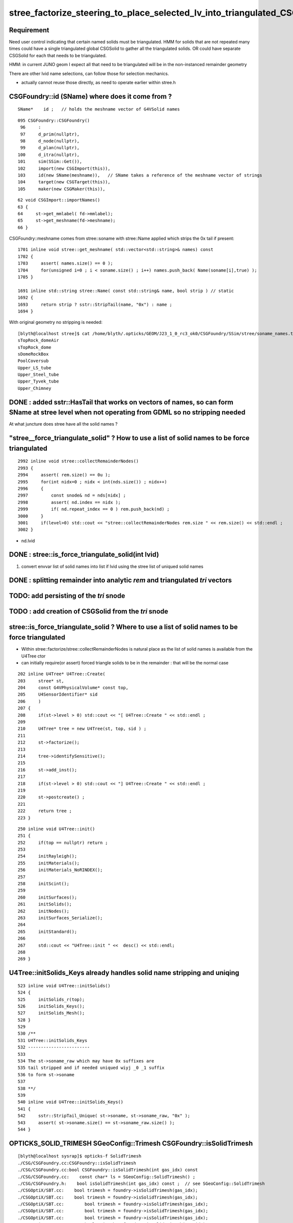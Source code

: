 stree_factorize_steering_to_place_selected_lv_into_triangulated_CSGSolid
==========================================================================

Requirement
------------

Need user control indicating that certain named solids must be triangulated.  
HMM for solids that are not repeated many times could have a single 
triangulated global CSGSolid to gather all the triangulated solids. 
OR could have separate CSGSolid for each that needs to be triangulated.  

HMM: in current JUNO geom I expect all that need to be triangulated 
will be in the non-instanced remainder geometry

There are other lvid name selections, can follow those for selection mechanics. 

* actually cannot reuse those directly, as need to operate earlier within stree.h  



CSGFoundry::id (SName) where does it come from ?
--------------------------------------------------

::

    SName*    id ;   // holds the meshname vector of G4VSolid names


::

     095 CSGFoundry::CSGFoundry()
      96     :
      97     d_prim(nullptr),
      98     d_node(nullptr),
      99     d_plan(nullptr),
     100     d_itra(nullptr),
     101     sim(SSim::Get()),
     102     import(new CSGImport(this)),
     103     id(new SName(meshname)),   // SName takes a reference of the meshname vector of strings 
     104     target(new CSGTarget(this)),
     105     maker(new CSGMaker(this)),


::

     62 void CSGImport::importNames()
     63 {
     64     st->get_mmlabel( fd->mmlabel);
     65     st->get_meshname(fd->meshname);
     66 }


CSGFoundry::meshname comes from stree::soname with stree::Name applied 
which strips the 0x tail if present::

    1701 inline void stree::get_meshname( std::vector<std::string>& names) const
    1702 {
    1703     assert( names.size() == 0 );
    1704     for(unsigned i=0 ; i < soname.size() ; i++) names.push_back( Name(soname[i],true) );
    1705 }

    1691 inline std::string stree::Name( const std::string& name, bool strip ) // static
    1692 {
    1693     return strip ? sstr::StripTail(name, "0x") : name ;
    1694 }


With original geometry no stripping is needed::

    [blyth@localhost stree]$ cat /home/blyth/.opticks/GEOM/J23_1_0_rc3_ok0/CSGFoundry/SSim/stree/soname_names.txt
    sTopRock_domeAir
    sTopRock_dome
    sDomeRockBox
    PoolCoversub
    Upper_LS_tube
    Upper_Steel_tube
    Upper_Tyvek_tube
    Upper_Chimney



DONE : added sstr::HasTail that works on vectors of names, so can form SName at stree level when not operating from GDML so no stripping needed
--------------------------------------------------------------------------------------------------------------------------------------------------

At what juncture does stree have all the solid names ?



"stree__force_triangulate_solid" ? How to use a list of solid names to be force triangulated
-----------------------------------------------------------------------------------------------

::

    2992 inline void stree::collectRemainderNodes()
    2993 {
    2994     assert( rem.size() == 0u );
    2995     for(int nidx=0 ; nidx < int(nds.size()) ; nidx++)
    2996     {
    2997         const snode& nd = nds[nidx] ;
    2998         assert( nd.index == nidx );
    2999         if( nd.repeat_index == 0 ) rem.push_back(nd) ;
    3000     }
    3001     if(level>0) std::cout << "stree::collectRemainderNodes rem.size " << rem.size() << std::endl ;
    3002 }


* nd.lvid 
 

DONE : stree::is_force_triangulate_solid(int lvid)
----------------------------------------------------

1. convert envvar list of solid names into list if lvid using the stree list of uniqued solid names


DONE : splitting remainder into analytic *rem* and triangulated *tri* vectors 
-------------------------------------------------------------------------------------------------------------------------

TODO: add persisting of the *tri* snode
-------------------------------------------

TODO : add creation of CSGSolid from the *tri* snode
---------------------------------------------------------


stree::is_force_triangulate_solid ? Where to use a list of solid names to be force triangulated
-------------------------------------------------------------------------------------------------

* Within stree::factorize/stree::collectRemainderNodes is natural place as the list of solid names is available from the U4Tree ctor 
* can initially require(or assert) forced triangle solids to be in the remainder : that will be the normal case  


::

     202 inline U4Tree* U4Tree::Create(
     203     stree* st,
     204     const G4VPhysicalVolume* const top,
     205     U4SensorIdentifier* sid
     206     )
     207 {
     208     if(st->level > 0) std::cout << "[ U4Tree::Create " << std::endl ;
     209 
     210     U4Tree* tree = new U4Tree(st, top, sid ) ;
     211 
     212     st->factorize();
     213 
     214     tree->identifySensitive();
     215 
     216     st->add_inst();
     217 
     218     if(st->level > 0) std::cout << "] U4Tree::Create " << std::endl ;
     219 
     220     st->postcreate() ;
     221 
     222     return tree ;
     223 }


::

     250 inline void U4Tree::init()
     251 {
     252     if(top == nullptr) return ;
     253 
     254     initRayleigh();
     255     initMaterials();
     256     initMaterials_NoRINDEX();
     257 
     258     initScint();
     259 
     260     initSurfaces();
     261     initSolids();
     262     initNodes();
     263     initSurfaces_Serialize();
     264 
     265     initStandard();
     266 
     267     std::cout << "U4Tree::init " <<  desc() << std::endl;
     268 
     269 }



U4Tree::initSolids_Keys already handles solid name stripping and uniqing 
-----------------------------------------------------------------------------

::

    523 inline void U4Tree::initSolids()
    524 {
    525     initSolids_r(top);
    526     initSolids_Keys();
    527     initSolids_Mesh();
    528 }
    529 
    530 /**
    531 U4Tree::initSolids_Keys
    532 ------------------------
    533 
    534 The st->soname_raw which may have 0x suffixes are
    535 tail stripped and if needed uniqued wiyj _0 _1 suffix
    536 to form st->soname
    537 
    538 **/
    539 
    540 inline void U4Tree::initSolids_Keys()
    541 {
    542     sstr::StripTail_Unique( st->soname, st->soname_raw, "0x" );
    543     assert( st->soname.size() == st->soname_raw.size() );
    544 }







OPTICKS_SOLID_TRIMESH SGeoConfig::Trimesh CSGFoundry::isSolidTrimesh
-------------------------------------------------------------------------

::

    [blyth@localhost sysrap]$ opticks-f SolidTrimesh
    ./CSG/CSGFoundry.cc:CSGFoundry::isSolidTrimesh
    ./CSG/CSGFoundry.cc:bool CSGFoundry::isSolidTrimesh(int gas_idx) const 
    ./CSG/CSGFoundry.cc:    const char* ls = SGeoConfig::SolidTrimesh() ; 
    ./CSG/CSGFoundry.h:    bool isSolidTrimesh(int gas_idx) const ;  // see SGeoConfig::SolidTrimesh 
    ./CSGOptiX/SBT.cc:    bool trimesh = foundry->isSolidTrimesh(gas_idx); 
    ./CSGOptiX/SBT.cc:    bool trimesh = foundry->isSolidTrimesh(gas_idx); 
    ./CSGOptiX/SBT.cc:        bool trimesh = foundry->isSolidTrimesh(gas_idx); 
    ./CSGOptiX/SBT.cc:        bool trimesh = foundry->isSolidTrimesh(gas_idx); 
    ./CSGOptiX/SBT.cc:        bool trimesh = foundry->isSolidTrimesh(gas_idx); 
    ./CSGOptiX/SBT.cc:        bool trimesh = foundry->isSolidTrimesh(gas_idx); 
    ./CSGOptiX/SBT.cc:        bool trimesh = foundry->isSolidTrimesh(gas_idx); 



::

     244 /**
     245 CSGFoundry::isSolidTrimesh
     246 ----------------------------
     247 
     248 Normally returns false indicating to use analytic solid setup, 
     249 can arrange to return true for some CSGSolid using envvar 
     250 with comma delimited mmlabel indicating to use approximate
     251 triangulated geometry for those solids::
     252 
     253    export OPTICKS_SOLID_TRIMESH=1:sStrutBallhead,1:base_steel
     254 
     255 **/
     256 bool CSGFoundry::isSolidTrimesh(int gas_idx) const
     257 {
     258     const char* ls = SGeoConfig::SolidTrimesh() ;
     259     if(ls == nullptr) return false ;
     260     return SLabel::IsIdxLabelListed( mmlabel, gas_idx, ls, ',' );
     261 }
     262 







HMM : lvid solid name selections following SGeoConfig::IsCXSkipLV(int lv) is too late to steer stree factorization 
---------------------------------------------------------------------------------------------------------------------

SO : NEED TO SO SOMETHING SIMILAR AT U4Tree/stree LEVEL 


HMM: need the SName to convert solid names into lvid indices.
that is maybe not early enough to steer factorization::

    void SGeoConfig::GeometrySpecificSetup(const SName* id) 

::

    2915 CSGFoundry* CSGFoundry::Load() // static
    2916 {
    2917     SProf::Add("CSGFoundry__Load_HEAD");
    2918 
    2919     LOG(LEVEL) << "[ argumentless " ;
    2920     CSGFoundry* src = CSGFoundry::Load_() ;
    2921     if(src == nullptr) return nullptr ;
    2922 
    2923     SGeoConfig::GeometrySpecificSetup(src->id);
    2924 
    2925     const SBitSet* elv = ELV(src->id);
    2926     CSGFoundry* dst = elv ? CSGFoundry::CopySelect(src, elv) : src  ;
    2927 
    2928     if( elv != nullptr && Load_saveAlt)
    2929     {
    2930         LOG(error) << " non-standard dynamic selection CSGFoundry_Load_saveAlt " ;
    2931         dst->saveAlt() ;
    2932     }
    2933 
    2934     AfterLoadOrCreate();
    2935 
    2936     LOG(LEVEL) << "] argumentless " ;
    2937     SProf::Add("CSGFoundry__Load_TAIL");
    2938     return dst ;
    2939 }




cxr_min.sh TRIMESH
---------------------

This is selection of solids to be triangulated after the factorization is 
done. It does not influence the factorization.  

::

    147 if [ -n "$TRIMESH" ]; then
    148 
    149    #trimesh=2923:sWorld
    150    #trimesh=5:PMT_3inch_pmt_solid
    151    #trimesh=9:NNVTMCPPMTsMask_virtual
    152    #trimesh=12:HamamatsuR12860sMask_virtual
    153    #trimesh=6:mask_PMT_20inch_vetosMask_virtual
    154    #trimesh=1:sStrutBallhead
    155    #trimesh=1:base_steel
    156    #trimesh=1:uni_acrylic1
    157    #trimesh=130:sPanel
    158 
    159    #trimesh=4:VACUUM_solid
    160 
    161    #trimesh=3:Rock_solid 
    162 
    163    trimesh=28:World_solid
    164 
    165    #trimesh=2:VACUUM_solid 
    166 
    167    export OPTICKS_SOLID_TRIMESH=$trimesh
    168 fi


This is selection of CSGSolid by mmlabel after the factorization is done. 


::

    [blyth@localhost sysrap]$ opticks-f SolidTrimesh 
    ./CSG/CSGFoundry.cc:CSGFoundry::isSolidTrimesh
    ./CSG/CSGFoundry.cc:bool CSGFoundry::isSolidTrimesh(int gas_idx) const 
    ./CSG/CSGFoundry.cc:    const char* ls = SGeoConfig::SolidTrimesh() ; 
    ./CSG/CSGFoundry.h:    bool isSolidTrimesh(int gas_idx) const ;  // see SGeoConfig::SolidTrimesh 
    ./CSGOptiX/SBT.cc:    bool trimesh = foundry->isSolidTrimesh(gas_idx); 
    ./CSGOptiX/SBT.cc:    bool trimesh = foundry->isSolidTrimesh(gas_idx); 
    ./CSGOptiX/SBT.cc:        bool trimesh = foundry->isSolidTrimesh(gas_idx); 
    ./CSGOptiX/SBT.cc:        bool trimesh = foundry->isSolidTrimesh(gas_idx); 
    ./CSGOptiX/SBT.cc:        bool trimesh = foundry->isSolidTrimesh(gas_idx); 
    ./CSGOptiX/SBT.cc:        bool trimesh = foundry->isSolidTrimesh(gas_idx); 
    ./CSGOptiX/SBT.cc:        bool trimesh = foundry->isSolidTrimesh(gas_idx); 
    ./sysrap/SGeoConfig.cc:const char* SGeoConfig::_SolidTrimesh   = ssys::getenvvar(kSolidTrimesh, nullptr ); 
    ./sysrap/SGeoConfig.cc:void SGeoConfig::SetSolidTrimesh(  const char* st){  _SolidTrimesh   = st ? strdup(st) : nullptr ; }
    ./sysrap/SGeoConfig.cc:const char* SGeoConfig::SolidTrimesh(){   return _SolidTrimesh ; }
    ./sysrap/SGeoConfig.cc:    ss << std::setw(25) << kSolidTrimesh     << " : " << ( _SolidTrimesh   ? _SolidTrimesh   : "-" ) << std::endl ;    
    ./sysrap/SGeoConfig.hh:    static constexpr const char* kSolidTrimesh   = "OPTICKS_SOLID_TRIMESH" ; 
    ./sysrap/SGeoConfig.hh:    static constexpr const char* kSolidTrimesh_desc = "CSGFoundry comma delimited list of CSGSolid for Trimesh geometry" ; 
    ./sysrap/SGeoConfig.hh:    static const char* _SolidTrimesh ;   
    ./sysrap/SGeoConfig.hh:    static const char* SolidTrimesh(); 
    ./sysrap/SGeoConfig.hh:    static void SetSolidTrimesh(   const char* ss ); 
    [blyth@localhost opticks]$ 

::

     244 /**
     245 CSGFoundry::isSolidTrimesh
     246 ----------------------------
     247 
     248 Normally returns false indicating to use analytic solid setup, 
     249 can arrange to return true for some CSGSolid using envvar 
     250 with comma delimited mmlabel indicating to use approximate
     251 triangulated geometry for those solids::
     252 
     253    export OPTICKS_SOLID_TRIMESH=1:sStrutBallhead,1:base_steel
     254 
     255 **/
     256 bool CSGFoundry::isSolidTrimesh(int gas_idx) const
     257 {
     258     const char* ls = SGeoConfig::SolidTrimesh() ;
     259     if(ls == nullptr) return false ;
     260     return SLabel::IsIdxLabelListed( mmlabel, gas_idx, ls, ',' );
     261 }




SSim/stree/soname_names.txt
----------------------------

Lists solid names





